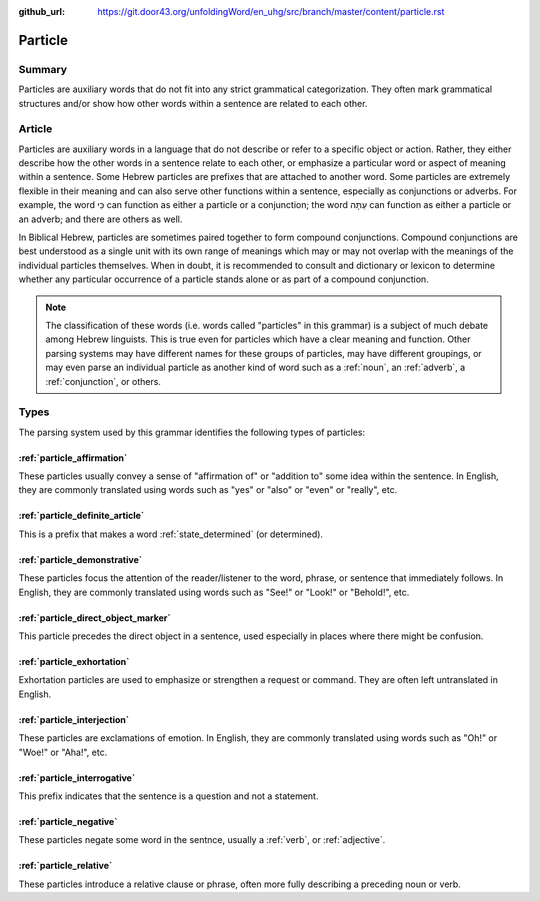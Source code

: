 :github_url: https://git.door43.org/unfoldingWord/en_uhg/src/branch/master/content/particle.rst

.. _particle:

Particle
========

Summary
-------

Particles are auxiliary words that do not fit into any strict
grammatical categorization. They often mark grammatical structures
and/or show how other words within a sentence are related to each other.

Article
-------

Particles are auxiliary words in a language that do not describe or
refer to a specific object or action. Rather, they either describe how
the other words in a sentence relate to each other, or emphasize a
particular word or aspect of meaning within a sentence. Some Hebrew
particles are prefixes that are attached to another word. Some particles
are extremely flexible in their meaning and can also serve other
functions within a sentence, especially as conjunctions or adverbs. For
example, the word כִּי can function as either a particle or a
conjunction; the word עַתָּה can function as either a particle or an
adverb; and there are others as well.

In Biblical Hebrew, particles are sometimes paired together to form
compound conjunctions. Compound conjunctions are best understood as a
single unit with its own range of meanings which may or may not overlap
with the meanings of the individual particles themselves. When in doubt,
it is recommended to consult and dictionary or lexicon to determine
whether any particular occurrence of a particle stands alone or as part
of a compound conjunction.

.. note:: The classification of these words (i.e. words called "particles"
          in this grammar) is a subject of much debate among Hebrew linguists.
          This is true even for particles which have a clear meaning and function.
          Other parsing systems may have different names for these groups of
          particles, may have different groupings, or may even parse an individual
          particle as another kind of word such as a
          :ref:`noun`, an :ref:`adverb`, a :ref:`conjunction`, or others.

Types
-----

The parsing system used by this grammar identifies the following types
of particles:

:ref:`particle_affirmation`
~~~~~~~~~~~~~~~~~~~~~~~~~~~~~~~~~~~~~~~~~~~~~~~~~~~~~~~~~~~~~~~~~~~~~~~~~~~~~~~~~~~~~~~~~~~~~~~~~~~~

These particles usually convey a sense of "affirmation of" or "addition
to" some idea within the sentence. In English, they are commonly
translated using words such as "yes" or "also" or "even" or "really",
etc.

:ref:`particle_definite_article`
~~~~~~~~~~~~~~~~~~~~~~~~~~~~~~~~~~~~~~~~~~~~~~~~~~~~~~~~~~~~~~~~~~~~~~~~~~~~~~~~~~~~~~~~~~~~~~~~~~~~~~~~~~~~~~

This is a prefix that makes a word
:ref:`state_determined`
(or determined).

:ref:`particle_demonstrative`
~~~~~~~~~~~~~~~~~~~~~~~~~~~~~~~~~~~~~~~~~~~~~~~~~~~~~~~~~~~~~~~~~~~~~~~~~~~~~~~~~~~~~~~~~~~~~~~~~~~~~~~~

These particles focus the attention of the reader/listener to the word,
phrase, or sentence that immediately follows. In English, they are
commonly translated using words such as "See!" or "Look!" or "Behold!",
etc.

:ref:`particle_direct_object_marker`
~~~~~~~~~~~~~~~~~~~~~~~~~~~~~~~~~~~~~~~~~~~~~~~~~~~~~~~~~~~~~~~~~~~~~~~~~~~~~~~~~~~~~~~~~~~~~~~~~~~~~~~~~~~~~~~~~~~~~~

This particle precedes the direct object in a sentence, used especially
in places where there might be confusion.

:ref:`particle_exhortation`
~~~~~~~~~~~~~~~~~~~~~~~~~~~~~~~~~~~~~~~~~~~~~~~~~~~~~~~~~~~~~~~~~~~~~~~~~~~~~~~~~~~~~~~~~~~~~~~~~~~~

Exhortation particles are used to emphasize or strengthen a request or
command. They are often left untranslated in English.

:ref:`particle_interjection`
~~~~~~~~~~~~~~~~~~~~~~~~~~~~~~~~~~~~~~~~~~~~~~~~~~~~~~~~~~~~~~~~~~~~~~~~~~~~~~~~~~~~~~~~~~~~~~~~~~~~~~

These particles are exclamations of emotion. In English, they are
commonly translated using words such as "Oh!" or "Woe!" or "Aha!", etc.

:ref:`particle_interrogative`
~~~~~~~~~~~~~~~~~~~~~~~~~~~~~~~~~~~~~~~~~~~~~~~~~~~~~~~~~~~~~~~~~~~~~~~~~~~~~~~~~~~~~~~~~~~~~~~~~~~~~~~~

This prefix indicates that the sentence is a question and not a
statement.

:ref:`particle_negative`
~~~~~~~~~~~~~~~~~~~~~~~~~~~~~~~~~~~~~~~~~~~~~~~~~~~~~~~~~~~~~~~~~~~~~~~~~~~~~~~~~~~~~~~~~~~~~~

These particles negate some word in the sentnce, usually a
:ref:`verb`,
or
:ref:`adjective`.

:ref:`particle_relative`
~~~~~~~~~~~~~~~~~~~~~~~~~~~~~~~~~~~~~~~~~~~~~~~~~~~~~~~~~~~~~~~~~~~~~~~~~~~~~~~~~~~~~~~~~~~~~~

These particles introduce a relative clause or phrase, often more fully
describing a preceding noun or verb.
